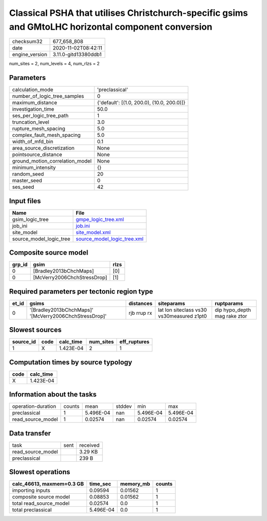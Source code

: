 Classical PSHA that utilises Christchurch-specific gsims and GMtoLHC horizontal component conversion
====================================================================================================

============== ====================
checksum32     677_658_808         
date           2020-11-02T08:42:11 
engine_version 3.11.0-gitd13380ddb1
============== ====================

num_sites = 2, num_levels = 4, num_rlzs = 2

Parameters
----------
=============================== ==========================================
calculation_mode                'preclassical'                            
number_of_logic_tree_samples    0                                         
maximum_distance                {'default': [(1.0, 200.0), (10.0, 200.0)]}
investigation_time              50.0                                      
ses_per_logic_tree_path         1                                         
truncation_level                3.0                                       
rupture_mesh_spacing            5.0                                       
complex_fault_mesh_spacing      5.0                                       
width_of_mfd_bin                0.1                                       
area_source_discretization      None                                      
pointsource_distance            None                                      
ground_motion_correlation_model None                                      
minimum_intensity               {}                                        
random_seed                     20                                        
master_seed                     0                                         
ses_seed                        42                                        
=============================== ==========================================

Input files
-----------
======================= ============================================================
Name                    File                                                        
======================= ============================================================
gsim_logic_tree         `gmpe_logic_tree.xml <gmpe_logic_tree.xml>`_                
job_ini                 `job.ini <job.ini>`_                                        
site_model              `site_model.xml <site_model.xml>`_                          
source_model_logic_tree `source_model_logic_tree.xml <source_model_logic_tree.xml>`_
======================= ============================================================

Composite source model
----------------------
====== =========================== ====
grp_id gsim                        rlzs
====== =========================== ====
0      [Bradley2013bChchMaps]      [0] 
0      [McVerry2006ChchStressDrop] [1] 
====== =========================== ====

Required parameters per tectonic region type
--------------------------------------------
===== ====================================================== =========== ========================================= ============================
et_id gsims                                                  distances   siteparams                                ruptparams                  
===== ====================================================== =========== ========================================= ============================
0     '[Bradley2013bChchMaps]' '[McVerry2006ChchStressDrop]' rjb rrup rx lat lon siteclass vs30 vs30measured z1pt0 dip hypo_depth mag rake ztor
===== ====================================================== =========== ========================================= ============================

Slowest sources
---------------
========= ==== ========= ========= ============
source_id code calc_time num_sites eff_ruptures
========= ==== ========= ========= ============
1         X    1.423E-04 2         1           
========= ==== ========= ========= ============

Computation times by source typology
------------------------------------
==== =========
code calc_time
==== =========
X    1.423E-04
==== =========

Information about the tasks
---------------------------
================== ====== ========= ====== ========= =========
operation-duration counts mean      stddev min       max      
preclassical       1      5.496E-04 nan    5.496E-04 5.496E-04
read_source_model  1      0.02574   nan    0.02574   0.02574  
================== ====== ========= ====== ========= =========

Data transfer
-------------
================= ==== ========
task              sent received
read_source_model      3.29 KB 
preclassical           239 B   
================= ==== ========

Slowest operations
------------------
========================= ========= ========= ======
calc_46613, maxmem=0.3 GB time_sec  memory_mb counts
========================= ========= ========= ======
importing inputs          0.09594   0.01562   1     
composite source model    0.08853   0.01562   1     
total read_source_model   0.02574   0.0       1     
total preclassical        5.496E-04 0.0       1     
========================= ========= ========= ======